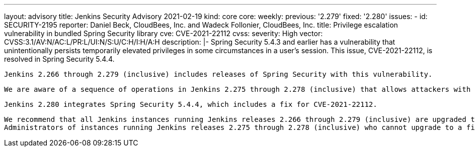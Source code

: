 ---
layout: advisory
title: Jenkins Security Advisory 2021-02-19
kind: core
core:
  weekly:
    previous: '2.279'
    fixed: '2.280'
issues:
- id: SECURITY-2195
  reporter: Daniel Beck, CloudBees, Inc. and Wadeck Follonier, CloudBees, Inc.
  title: Privilege escalation vulnerability in bundled Spring Security library
  cve: CVE-2021-22112
  cvss:
    severity: High
    vector: CVSS:3.1/AV:N/AC:L/PR:L/UI:N/S:U/C:H/I:H/A:H
  description: |-
    Spring Security 5.4.3 and earlier has a vulnerability that unintentionally persists temporarily elevated privileges in some circumstances in a user's session.
    This issue, CVE-2021-22112, is resolved in Spring Security 5.4.4.

    Jenkins 2.266 through 2.279 (inclusive) includes releases of Spring Security with this vulnerability.

    We are aware of a sequence of operations in Jenkins 2.275 through 2.278 (inclusive) that allows attackers with Job/Workspace permission to exploit this to switch their identity to SYSTEM, an internal user with all permissions.

    Jenkins 2.280 integrates Spring Security 5.4.4, which includes a fix for CVE-2021-22112.

    We recommend that all Jenkins instances running Jenkins releases 2.266 through 2.279 (inclusive) are upgraded to 2.280.
    Administrators of instances running Jenkins releases 2.275 through 2.278 (inclusive) who cannot upgrade to a fixed version are advised to apply the short-term workaround of removing Job/Workspace permission from all non-admin users.
